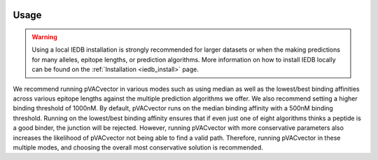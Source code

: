 .. image:: ../images/pVACvector_logo_trans-bg_sm_v4b.png
    :align: right
    :alt: pVACvector logo

.. _pvacvector_run:

Usage
====================================

.. warning::
   Using a local IEDB installation is strongly recommended for larger datasets
   or when the making predictions for many alleles, epitope lengths, or
   prediction algorithms. More information on how to install IEDB locally can
   be found on the :ref:`Installation <iedb_install>` page.

We recommend running pVACvector in various modes such as using median as well
as the lowest/best binding affinities across various epitope lengths against
the multiple prediction algorithms we offer. We also recommend setting a higher
binding threshold of 1000nM. By default, pVACvector runs on the median binding
affinity with a 500nM binding threshold. Running on the lowest/best binding affinity
ensures that if even just one of eight algorithms thinks a peptide is a good
binder, the junction will be rejected. However, running pVACvector with more
conservative parameters also increases the likelihood of pVACvector not being
able to find a valid path. Therefore, running pVACvector in these multiple modes,
and choosing the overall most conservative solution is recommended.

.. program-output:: pvacvector run -h

.. .. argparse::
        :module: tools.pvacvector.run
        :func: define_parser
        :prog: pvacvector run
